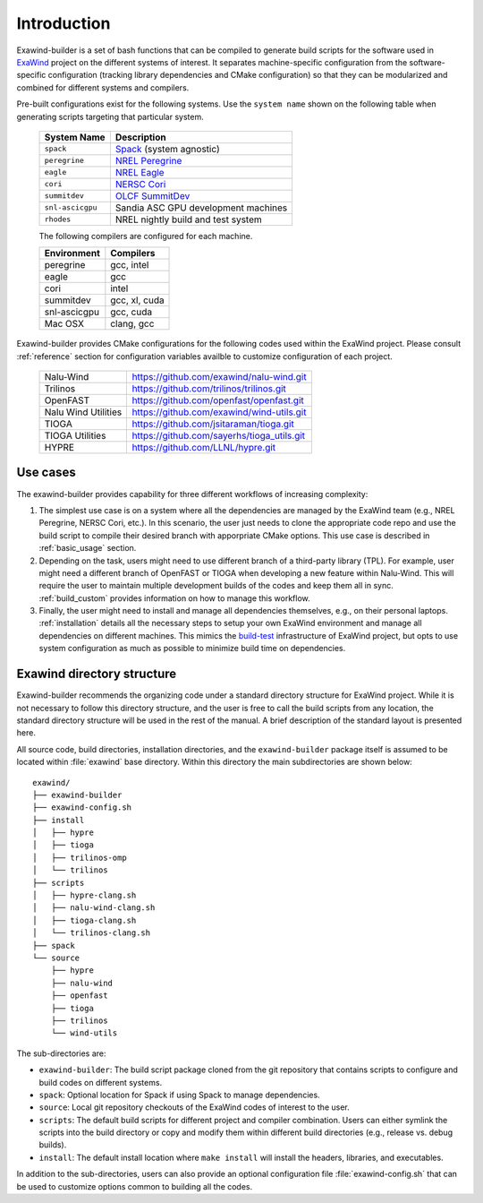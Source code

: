 .. _introduction:

Introduction
============

Exawind-builder is a set of bash functions that can be compiled to generate
build scripts for the software used in `ExaWind <https://www.exawind.org>`_
project on the different systems of interest. It separates machine-specific
configuration from the software-specific configuration (tracking library
dependencies and CMake configuration) so that they can be modularized and
combined for different systems and compilers.

Pre-built configurations exist for the following systems. Use the ``system
name`` shown on the following table when generating scripts targeting that
particular system.

  ================= ============================================================================================
  System Name       Description
  ================= ============================================================================================
  ``spack``          `Spack <https:://github.com/LLNL/spack>`_ (system agnostic)
  ``peregrine``      `NREL Peregrine <https://www.nrel.gov/hpc/peregrine-system.html>`_
  ``eagle``          `NREL Eagle <https://www.nrel.gov/hpc/eagle-system.html>`_
  ``cori``           `NERSC Cori <http://www.nersc.gov/users/computational-systems/cori/>`_
  ``summitdev``      `OLCF SummitDev <https://www.olcf.ornl.gov/olcf-resources/compute-systems/summit/>`_
  ``snl-ascicgpu``   Sandia ASC GPU development machines
  ``rhodes``         NREL nightly build and test system
  ================= ============================================================================================

  The following compilers are configured for each machine.

  =============== ========================
  Environment     Compilers
  =============== ========================
  peregrine       gcc, intel
  eagle           gcc
  cori            intel
  summitdev       gcc, xl, cuda
  snl-ascicgpu    gcc, cuda
  Mac OSX         clang, gcc
  =============== ========================


Exawind-builder provides CMake configurations for the following codes used
within the ExaWind project. Please consult :ref:`reference` section for
configuration variables availble to customize configuration of each project.

  ==================== =================================================
  Nalu-Wind            https://github.com/exawind/nalu-wind.git
  Trilinos             https://github.com/trilinos/trilinos.git
  OpenFAST             https://github.com/openfast/openfast.git
  Nalu Wind Utilities  https://github.com/exawind/wind-utils.git
  TIOGA                https://github.com/jsitaraman/tioga.git
  TIOGA Utilities      https://github.com/sayerhs/tioga_utils.git
  HYPRE                https://github.com/LLNL/hypre.git
  ==================== =================================================


Use cases
---------

The exawind-builder provides capability for three different workflows of
increasing complexity:

#. The simplest use case is on a system where all the dependencies are managed
   by the ExaWind team (e.g., NREL Peregrine, NERSC Cori, etc.). In this
   scenario, the user just needs to clone the appropriate code repo and use the
   build script to compile their desired branch with apporpriate CMake options.
   This use case is described in :ref:`basic_usage` section.

#. Depending on the task, users might need to use different branch of a
   third-party library (TPL). For example, user might need a different branch of
   OpenFAST or TIOGA when developing a new feature within Nalu-Wind. This will
   require the user to maintain multiple development builds of the codes and
   keep them all in sync. :ref:`build_custom` provides information on how to
   manage this workflow.

#. Finally, the user might need to install and manage all dependencies
   themselves, e.g., on their personal laptops. :ref:`installation` details
   all the necessary steps to setup your own ExaWind environment and manage all
   dependencies on different machines. This mimics the `build-test
   <https://github.com/Exawind/build-test>`_ infrastructure of ExaWind project,
   but opts to use system configuration as much as possible to minimize build
   time on dependencies.

.. _exawind_dir_layout:

Exawind directory structure
---------------------------

Exawind-builder recommends the organizing code under a standard directory
structure for ExaWind project. While it is not necessary to follow this
directory structure, and the user is free to call the build scripts from any
location, the standard directory structure will be used in the rest of the
manual. A brief description of the standard layout is presented here.

All source code, build directories, installation directories, and the
``exawind-builder`` package itself is assumed to be located within
:file:`exawind` base directory. Within this directory the main subdirectories
are shown below:

::

  exawind/
  ├── exawind-builder
  ├── exawind-config.sh
  ├── install
  │   ├── hypre
  │   ├── tioga
  │   ├── trilinos-omp
  │   └── trilinos
  ├── scripts
  │   ├── hypre-clang.sh
  │   ├── nalu-wind-clang.sh
  │   ├── tioga-clang.sh
  │   └── trilinos-clang.sh
  ├── spack
  └── source
      ├── hypre
      ├── nalu-wind
      ├── openfast
      ├── tioga
      ├── trilinos
      └── wind-utils

The sub-directories are:

- ``exawind-builder``: The build script package cloned from the git repository
  that contains scripts to configure and build codes on different systems.

- ``spack``: Optional location for Spack if using Spack to manage dependencies.

- ``source``: Local git repository checkouts of the ExaWind codes of interest to the user.

- ``scripts``: The default build scripts for different project and compiler
  combination. Users can either symlink the scripts into the build directory or
  copy and modify them within different build directories (e.g., release vs.
  debug builds).

- ``install``: The default install location where ``make install`` will install
  the headers, libraries, and executables.

In addition to the sub-directories, users can also provide an optional
configuration file :file:`exawind-config.sh` that can be used to customize
options common to building all the codes.

